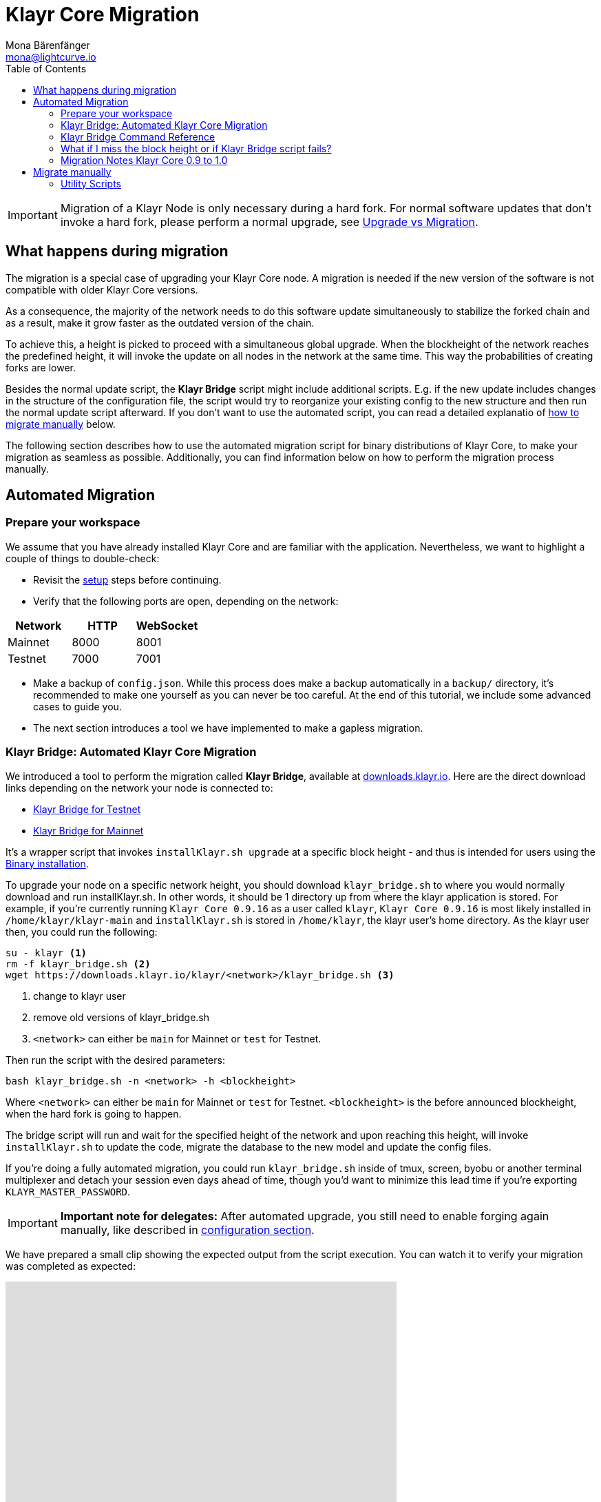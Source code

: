 = Klayr Core Migration
Mona Bärenfänger <mona@lightcurve.io>
:description: The Klayr Core Migration page describes how to migrate the node, if a new update introduces a hard fork in the network. In addition, it also provides background information about all actions occurring during a migration.
:toc:

[IMPORTANT]
====
Migration of a Klayr Node is only necessary during a hard fork.
For normal software updates that don’t invoke a hard fork, please perform a normal upgrade, see xref:index.adoc#_upgrade_vs_migration[Upgrade vs Migration].
====

== What happens during migration

The migration is a special case of upgrading your Klayr Core node.
A migration is needed if the new version of the software is not compatible with older Klayr Core versions.

As a consequence, the majority of the network needs to do this software update simultaneously to stabilize the forked chain and as a result, make it grow faster as the outdated version of the chain.

To achieve this, a height is picked to proceed with a simultaneous global upgrade.
When the blockheight of the network reaches the predefined height, it will invoke the update on all nodes in the network at the same time.
This way the probabilities of creating forks are lower.

Besides the normal update script, the *Klayr Bridge* script might include additional scripts.
E.g. if the new update includes changes in the structure of the configuration file, the script would try to reorganize your existing config to the new structure and then run the normal update script afterward.
If you don’t want to use the automated script, you can read a detailed explanatio of <<_migrate_manually, how to migrate manually>> below.

The following section describes how to use the automated migration script for binary distributions of Klayr Core, to make your migration as seamless as possible.
Additionally, you can find information below on how to perform the migration process manually.

== Automated Migration

=== Prepare your workspace

We assume that you have already installed Klayr Core and are familiar with the application.
Nevertheless, we want to highlight a couple of things to double-check:

* Revisit the xref:index.adoc#_distributions[setup] steps before continuing.
* Verify that the following ports are open, depending on the network:

[options="header"]
|===
|Network |HTTP |WebSocket
|Mainnet |8000 |8001
|Testnet |7000 |7001
|===

* Make a backup of `config.json`. While this process does make a backup automatically in a `backup/` directory, it’s recommended to make one yourself as you can never be too careful.
At the end of this tutorial, we include some advanced cases to guide you.
* The next section introduces a tool we have implemented to make a gapless migration.

=== Klayr Bridge: Automated Klayr Core Migration

We introduced a tool to perform the migration called *Klayr Bridge*, available at https://downloads.klayr.io/klayr/[downloads.klayr.io].
Here are the direct download links depending on the network your node is connected to:

* https://downloads.klayr.io/klayr/test/klayr_bridge.sh[Klayr Bridge for Testnet]
* https://downloads.klayr.io/klayr/main/klayr_bridge.sh[Klayr Bridge for Mainnet]

It’s a wrapper script that invokes `installKlayr.sh upgrade` at a specific block height - and thus is intended for users using the xref:setup/binary.adoc[Binary installation].

To upgrade your node on a specific network height, you should download `klayr_bridge.sh` to where you would normally download and run installKlayr.sh.
In other words, it should be 1 directory up from where the klayr application is stored.
For example, if you’re currently running `Klayr Core 0.9.16` as a user called `klayr`, `Klayr Core 0.9.16` is most likely installed in `/home/klayr/klayr-main` and `installKlayr.sh` is stored in `/home/klayr`, the klayr user’s home directory.
As the klayr user then, you could run the following:

[source,bash]
----
su - klayr <1>
rm -f klayr_bridge.sh <2>
wget https://downloads.klayr.io/klayr/<network>/klayr_bridge.sh <3>
----

<1> change to klayr user
<2> remove old versions of klayr_bridge.sh
<3> `<network>` can either be `main` for Mainnet or `test` for Testnet.

Then run the script with the desired parameters:

[source,bash]
----
bash klayr_bridge.sh -n <network> -h <blockheight>
----

Where `<network>` can either be `main` for Mainnet or `test` for Testnet.
`<blockheight>` is the before announced blockheight, when the hard fork is going to happen.

The bridge script will run and wait for the specified height of the network and upon reaching this height, will invoke `installKlayr.sh` to update the code, migrate the database to the new model and update the config files.

If you’re doing a fully automated migration, you could run `klayr_bridge.sh` inside of tmux, screen, byobu or another terminal multiplexer and detach your session even days ahead of time, though you’d want to minimize this lead time if you’re exporting `KLAYR_MASTER_PASSWORD`.

[IMPORTANT]
====
*Important note for delegates:* After automated upgrade, you still need to enable forging again manually, like described in xref:configuration.adoc#_enabledisable_forging[configuration section].
====

We have prepared a small clip showing the expected output from the script execution.
You can watch it to verify your migration was completed as expected:

video::Zy9gyH-toBM[youtube,width=66%,height=100%]

=== Klayr Bridge Command Reference

For reference, here is the klayr_bridge.sh usage help:

[source,bash]
----
Usage: bash klayr_bridge.sh <-h <BLOCKHEIGHT>> [-s <DIRECTORY>] [-n <NETWORK>]
-h <BLOCKHEIGHT> -- specify blockheight at which bridging will be initiated
-f <TARBALL>     -- specify path to local tarball containing the target release
-s <DIRECTORY>   -- Klayr home directory
-n <NETWORK>     -- choose main or test

Example: bash klayr_bridge.sh -h 50000000 -n test -s /home/klayr/klayr-test
Set the KLAYR_MASTER_PASSWORD environment variable if you want to do secrets migration in non-interactive mode
----

=== What if I miss the block height or if Klayr Bridge script fails?

Don’t panic! Counting from the migration height, you have 2 full forging rounds time to upgrade your node manually by following the steps described in <<_migrate-manually, Migrate manually>>.
If 2 full forging rounds have already passed since migration, your Node will be probably on a fork after the upgrade.
To resolve this, rebuild your version of the blockchain xref:index.adoc#_snapshots[from snaphot] or xref:administration/binary.adoc#_rebuild_from_the_genesis_block[from genesis block].

=== Migration Notes Klayr Core 0.9 to 1.0

==== Neccessary utility scripts

The following utility scripts are run by `klayr_bridge.sh` :

* <<_update_config,update_config.js>>: migrates config to new structure

During the execution of `klayr_bridge.sh`, it will prompt you asking for a password in the case where it finds a passphrase.
It will encrypt and migrate that passphrase to the new format.
If you want to avoid this prompt and make a full-automated migration, add the next environment variable to your system:

[source,bash]
----
export KLAYR_MASTER_PASSWORD=XXXXXXXX
----

== Migrate manually

To migrate a Klayr node manually, do the following steps:

. Backup your data.
. Run the necessary <<_utility_scripts, utility scripts>>.
These scripts prepare the Klayr node for the migration and are required before the upgrade script can run successfully.
The utility scripts that need to be run can vary depending on the migration.
. Go through the default xref:index.adoc#_upgrade_vs_migration[upgrade process].

=== Utility Scripts

You don’t need to run these script if you have run `klayr_bridge.sh` before as it is automatically executed there.

There are a couple of command line scripts that facilitate users of klayr to perform handy operations.

All scripts are located under `./scripts/` directory and can be executed directly by `node scripts/<file_name>`.

==== Generate Config

This script will help you to generate a unified version of the configuration file for any network.
Here is the usage of the script:

[source,bash]
----
Usage: node scripts/generate_config.js [options]

Options:

-h, --help               output usage information
-V, --version            output the version number
-c, --config [config]    custom config file
-n, --network [network]  specify the network or use KLAYR_NETWORK
----

Argument `network` is required and can by `devnet`, `testnet`, `mainnet` or any other network folder available under `./config` directory.

==== Update Config

This script keeps track of all changes introduced in Klayr over time in different versions.
If you have one config file in any of specific version and you want to make it compatible with other versions of the Klayr, this scripts will do it for you.

[source,bash]
----
Usage: node scripts/update_config.js [options] <input_file> <from_version> [to_version]

Options:

-h, --help               output usage information
-V, --version            output the version number
-n, --network [network]  specify the network or use KLAYR_NETWORK
-o, --output [output]    output file path
----

As you can see from the usage guide, `input_file` and `from_version` are required.
If you skip `to_version` argument changes in config.json will be applied up to the latest version of Klayr Core.
If you do not specify `--output` path the final config.json will be printed to stdout.
If you do not specify `--network` argument you will have to load it from `KLAYR_NETWORK` env variable.
